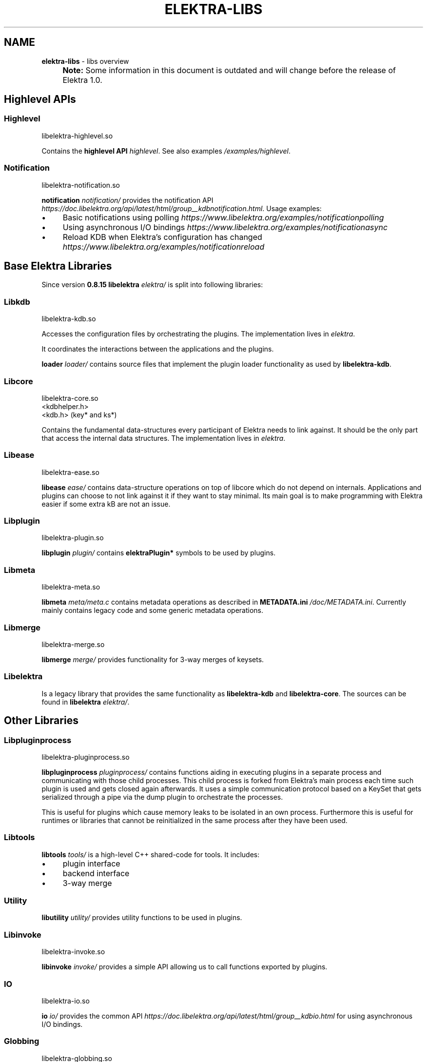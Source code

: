 .\" generated with Ronn-NG/v0.10.1
.\" http://github.com/apjanke/ronn-ng/tree/0.10.1.pre1
.TH "ELEKTRA\-LIBS" "7" "October 2022" ""
.SH "NAME"
\fBelektra\-libs\fR \- libs overview
.IP "" 4
\fBNote:\fR Some information in this document is outdated and will change before the release of Elektra 1\.0\.
.IP "" 0
.SH "Highlevel APIs"
.SS "Highlevel"
.nf
libelektra\-highlevel\.so
.fi
.P
Contains the \fBhighlevel API \fIhighlevel\fR\fR\. See also examples \fI/examples/highlevel\fR\.
.SS "Notification"
.nf
libelektra\-notification\.so
.fi
.P
\fBnotification \fInotification/\fR\fR provides the notification API \fIhttps://doc\.libelektra\.org/api/latest/html/group__kdbnotification\.html\fR\. Usage examples:
.IP "\(bu" 4
Basic notifications using polling \fIhttps://www\.libelektra\.org/examples/notificationpolling\fR
.IP "\(bu" 4
Using asynchronous I/O bindings \fIhttps://www\.libelektra\.org/examples/notificationasync\fR
.IP "\(bu" 4
Reload KDB when Elektra's configuration has changed \fIhttps://www\.libelektra\.org/examples/notificationreload\fR
.IP "" 0
.SH "Base Elektra Libraries"
Since version \fB0\.8\.15\fR \fBlibelektra \fIelektra/\fR\fR is split into following libraries:
.P
.SS "Libkdb"
.nf
libelektra\-kdb\.so
.fi
.P
Accesses the configuration files by orchestrating the plugins\. The implementation lives in \fIelektra\fR\.
.P
It coordinates the interactions between the applications and the plugins\.
.P
\fBloader \fIloader/\fR\fR contains source files that implement the plugin loader functionality as used by \fBlibelektra\-kdb\fR\.
.SS "Libcore"
.nf
libelektra\-core\.so
<kdbhelper\.h>
<kdb\.h> (key* and ks*)
.fi
.P
Contains the fundamental data\-structures every participant of Elektra needs to link against\. It should be the only part that access the internal data structures\. The implementation lives in \fIelektra\fR\.
.SS "Libease"
.nf
libelektra\-ease\.so
.fi
.P
\fBlibease \fIease/\fR\fR contains data\-structure operations on top of libcore which do not depend on internals\. Applications and plugins can choose to not link against it if they want to stay minimal\. Its main goal is to make programming with Elektra easier if some extra kB are not an issue\.
.SS "Libplugin"
.nf
libelektra\-plugin\.so
.fi
.P
\fBlibplugin \fIplugin/\fR\fR contains \fBelektraPlugin*\fR symbols to be used by plugins\.
.SS "Libmeta"
.nf
libelektra\-meta\.so
.fi
.P
\fBlibmeta \fImeta/meta\.c\fR\fR contains metadata operations as described in \fBMETADATA\.ini \fI/doc/METADATA\.ini\fR\fR\. Currently mainly contains legacy code and some generic metadata operations\.
.SS "Libmerge"
.nf
libelektra\-merge\.so
.fi
.P
\fBlibmerge \fImerge/\fR\fR provides functionality for 3\-way merges of keysets\.
.SS "Libelektra"
Is a legacy library that provides the same functionality as \fBlibelektra\-kdb\fR and \fBlibelektra\-core\fR\. The sources can be found in \fBlibelektra \fIelektra/\fR\fR\.
.SH "Other Libraries"
.SS "Libpluginprocess"
.nf
libelektra\-pluginprocess\.so
.fi
.P
\fBlibpluginprocess \fIpluginprocess/\fR\fR contains functions aiding in executing plugins in a separate process and communicating with those child processes\. This child process is forked from Elektra's main process each time such plugin is used and gets closed again afterwards\. It uses a simple communication protocol based on a KeySet that gets serialized through a pipe via the dump plugin to orchestrate the processes\.
.P
This is useful for plugins which cause memory leaks to be isolated in an own process\. Furthermore this is useful for runtimes or libraries that cannot be reinitialized in the same process after they have been used\.
.SS "Libtools"
\fBlibtools \fItools/\fR\fR is a high\-level C++ shared\-code for tools\. It includes:
.IP "\(bu" 4
plugin interface
.IP "\(bu" 4
backend interface
.IP "\(bu" 4
3\-way merge
.IP "" 0
.SS "Utility"
\fBlibutility \fIutility/\fR\fR provides utility functions to be used in plugins\.
.SS "Libinvoke"
.nf
libelektra\-invoke\.so
.fi
.P
\fBlibinvoke \fIinvoke/\fR\fR provides a simple API allowing us to call functions exported by plugins\.
.SS "IO"
.nf
libelektra\-io\.so
.fi
.P
\fBio \fIio/\fR\fR provides the common API \fIhttps://doc\.libelektra\.org/api/latest/html/group__kdbio\.html\fR for using asynchronous I/O bindings\.
.SS "Globbing"
.nf
libelektra\-globbing\.so
.fi
.P
\fBglobbing \fIglobbing/\fR\fR provides globbing functionality for Elektra\.
.P
The supported syntax is a superset of the syntax used by \fBglob(7)\fR\. The following extensions are supported:
.IP "\(bu" 4
\fB#\fR, when used as \fB/#/\fR (or \fB/#"\fR at the end of the pattern), matches a valid array item
.IP "\(bu" 4
\fB_\fR is the exact opposite; it matches anything but a valid array item
.IP "\(bu" 4
if the pattern ends with \fB/__\fR, matching key names may contain arbitrary suffixes
.IP "" 0
.P
For more info take a look a the documentation of \fBelektraKeyGlob()\fR and \fBelektraKsGlob()\fR\.
